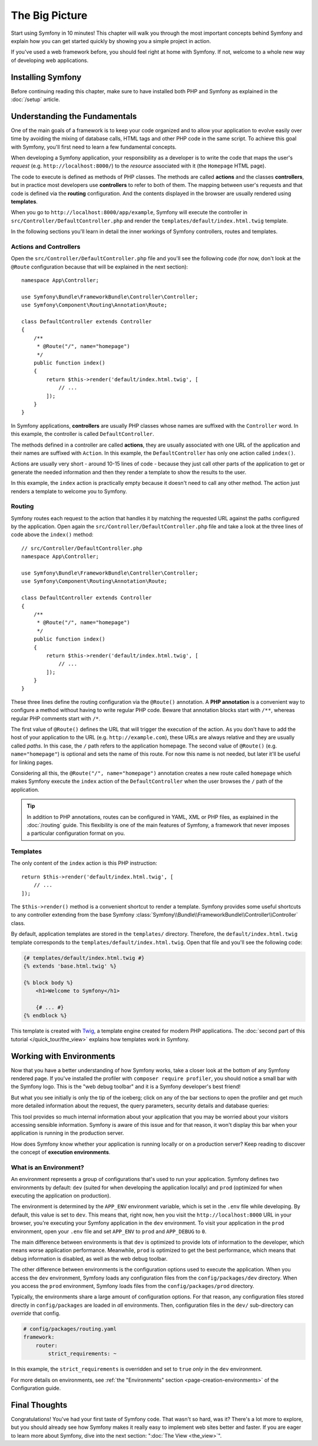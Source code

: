 The Big Picture
===============

Start using Symfony in 10 minutes! This chapter will walk you through the
most important concepts behind Symfony and explain how you can get started
quickly by showing you a simple project in action.

If you've used a web framework before, you should feel right at home with
Symfony. If not, welcome to a whole new way of developing web applications.

.. _installing-symfony2:

Installing Symfony
------------------

Before continuing reading this chapter, make sure to have installed both PHP
and Symfony as explained in the :doc:`/setup` article.

Understanding the Fundamentals
------------------------------

One of the main goals of a framework is to keep your code organized and
to allow your application to evolve easily over time by avoiding the mixing
of database calls, HTML tags and other PHP code in the same script. To achieve
this goal with Symfony, you'll first need to learn a few fundamental concepts.

When developing a Symfony application, your responsibility as a developer
is to write the code that maps the user's *request* (e.g. ``http://localhost:8000/``)
to the *resource* associated with it (the ``Homepage`` HTML page).

The code to execute is defined as methods of PHP classes. The methods are
called **actions** and the classes **controllers**, but in practice most
developers use **controllers** to refer to both of them. The mapping between
user's requests and that code is defined via the **routing** configuration.
And the contents displayed in the browser are usually rendered using
**templates**.

When you go to ``http://localhost:8000/app/example``, Symfony will execute
the controller in ``src/Controller/DefaultController.php`` and
render the ``templates/default/index.html.twig`` template.

In the following sections you'll learn in detail the inner workings of Symfony
controllers, routes and templates.

Actions and Controllers
~~~~~~~~~~~~~~~~~~~~~~~

Open the ``src/Controller/DefaultController.php`` file and you'll
see the following code (for now, don't look at the ``@Route`` configuration
because that will be explained in the next section)::

    namespace App\Controller;

    use Symfony\Bundle\FrameworkBundle\Controller\Controller;
    use Symfony\Component\Routing\Annotation\Route;

    class DefaultController extends Controller
    {
        /**
         * @Route("/", name="homepage")
         */
        public function index()
        {
            return $this->render('default/index.html.twig', [
                // ...
            ]);
        }
    }

In Symfony applications, **controllers** are usually PHP classes whose names
are suffixed with the ``Controller`` word. In this example, the controller
is called ``DefaultController``.

The methods defined in a controller are called **actions**, they are usually
associated with one URL of the application and their names are suffixed
with ``Action``. In this example, the ``DefaultController`` has only one
action called ``index()``.

Actions are usually very short - around 10-15 lines of code - because they
just call other parts of the application to get or generate the needed
information and then they render a template to show the results to the user.

In this example, the ``index`` action is practically empty because it doesn't
need to call any other method. The action just renders a template to welcome
you to Symfony.

Routing
~~~~~~~

Symfony routes each request to the action that handles it by matching the
requested URL against the paths configured by the application. Open again
the ``src/Controller/DefaultController.php`` file and take a look
at the three lines of code above the ``index()`` method::

    // src/Controller/DefaultController.php
    namespace App\Controller;

    use Symfony\Bundle\FrameworkBundle\Controller\Controller;
    use Symfony\Component\Routing\Annotation\Route;

    class DefaultController extends Controller
    {
        /**
         * @Route("/", name="homepage")
         */
        public function index()
        {
            return $this->render('default/index.html.twig', [
                // ...
            ]);
        }
    }

These three lines define the routing configuration via the ``@Route()``
annotation. A **PHP annotation** is a convenient way to configure a method
without having to write regular PHP code. Beware that annotation blocks
start with ``/**``, whereas regular PHP comments start with ``/*``.

The first value of ``@Route()`` defines the URL that will trigger the execution
of the action. As you don't have to add the host of your application to
the URL (e.g. ``http://example.com``), these URLs are always relative and
they are usually called *paths*. In this case, the ``/`` path refers to the
application homepage. The second value of ``@Route()`` (e.g. ``name="homepage"``)
is optional and sets the name of this route. For now this name is not needed,
but later it'll be useful for linking pages.

Considering all this, the ``@Route("/", name="homepage")`` annotation creates a
new route called ``homepage`` which makes Symfony execute the ``index`` action
of the ``DefaultController`` when the user browses the ``/`` path of the application.

.. tip::

    In addition to PHP annotations, routes can be configured in YAML, XML
    or PHP files, as explained in the :doc:`/routing` guide. This flexibility
    is one of the main features of Symfony, a framework that never imposes a
    particular configuration format on you.

Templates
~~~~~~~~~

The only content of the ``index`` action is this PHP instruction::

    return $this->render('default/index.html.twig', [
        // ...
    ]);

The ``$this->render()`` method is a convenient shortcut to render a template.
Symfony provides some useful shortcuts to any controller extending from
the base Symfony :class:`Symfony\\Bundle\\FrameworkBundle\\Controller\\Controller`
class.

By default, application templates are stored in the ``templates/``
directory. Therefore, the ``default/index.html.twig`` template corresponds
to the ``templates/default/index.html.twig``. Open that file and
you'll see the following code:

.. code-block:: html+twig

    {# templates/default/index.html.twig #}
    {% extends 'base.html.twig' %}

    {% block body %}
        <h1>Welcome to Symfony</h1>

        {# ... #}
    {% endblock %}

This template is created with `Twig`_, a template engine created for modern PHP
applications. The :doc:`second part of this tutorial </quick_tour/the_view>`
explains how templates work in Symfony.

.. _quick-tour-big-picture-environments:

Working with Environments
-------------------------

Now that you have a better understanding of how Symfony works, take a closer
look at the bottom of any Symfony rendered page. If you've installed the profiler
with ``composer require profiler``, you should notice a small bar with the Symfony
logo. This is the "web debug toolbar" and it is a Symfony developer's best friend!

.. image:: /_images/quick_tour/web_debug_toolbar.png
   :align: center
   :class: with-browser

But what you see initially is only the tip of the iceberg; click on any
of the bar sections to open the profiler and get much more detailed information
about the request, the query parameters, security details and database queries:

.. image:: /_images/quick_tour/profiler.png
   :align: center
   :class: with-browser

This tool provides so much internal information about your application that
you may be worried about your visitors accessing sensible information. Symfony
is aware of this issue and for that reason, it won't display this bar when
your application is running in the production server.

How does Symfony know whether your application is running locally or on
a production server? Keep reading to discover the concept of **execution
environments**.

.. _quick-tour-big-picture-environments-intro:

What is an Environment?
~~~~~~~~~~~~~~~~~~~~~~~

An environment represents a group of configurations that's used to run your
application. Symfony defines two environments by default: ``dev`` (suited for
when developing the application locally) and ``prod`` (optimized for when
executing the application on production).

The environment is determined by the ``APP_ENV`` environment variable, which is
set in the ``.env`` file while developing. By default, this value is set to ``dev``.
This means that, right now, hen you visit the ``http://localhost:8000`` URL in your
browser, you're executing your Symfony application in the ``dev`` environment. To
visit your application in the ``prod`` environment, open your ``.env`` file and
set ``APP_ENV`` to ``prod`` and ``APP_DEBUG`` to ``0``.

The main difference between environments is that ``dev`` is optimized to
provide lots of information to the developer, which means worse application
performance. Meanwhile, ``prod`` is optimized to get the best performance,
which means that debug information is disabled, as well as the web debug
toolbar.

The other difference between environments is the configuration options used
to execute the application. When you access the ``dev`` environment, Symfony
loads any configuration files from the ``config/packages/dev`` directory. When you
access the ``prod`` environment, Symfony loads files from the ``config/packages/prod``
directory.

Typically, the environments share a large amount of configuration options.
For that reason, any configuration files stored directly in ``config/packages``
are loaded in *all* environments. Then, configuration files in the ``dev/`` sub-directory
can *override* that config.

.. code-block:: yaml

    # config/packages/routing.yaml
    framework:
        router:
            strict_requirements: ~

.. code-block:: yaml
    # config/packages/dev/routing.yaml
    framework:
        router:
            strict_requirements: true

In this example, the ``strict_requirements`` is overridden and set to ``true``
*only* in the ``dev`` environment.

For more details on environments, see
:ref:`the "Environments" section <page-creation-environments>` of the
Configuration guide.

Final Thoughts
--------------

Congratulations! You've had your first taste of Symfony code. That wasn't
so hard, was it? There's a lot more to explore, but you should already see
how Symfony makes it really easy to implement web sites better and faster.
If you are eager to learn more about Symfony, dive into the next section:
":doc:`The View <the_view>`".

.. _`Twig`: http://twig.sensiolabs.org/

